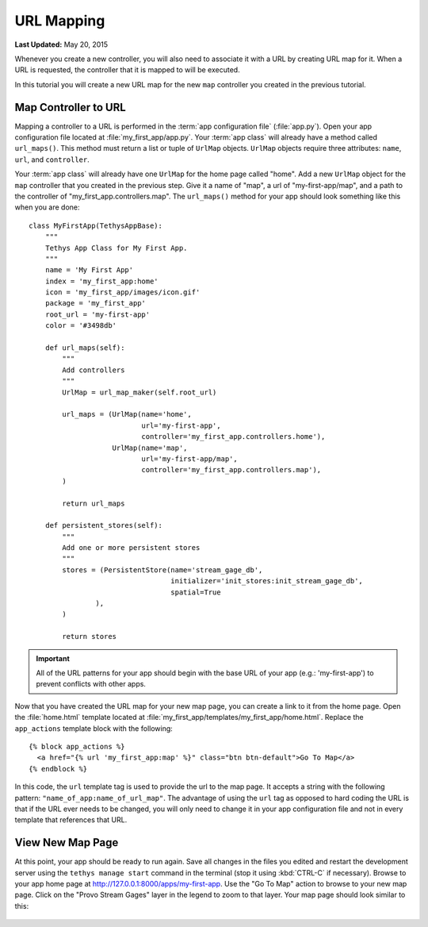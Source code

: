 ***********
URL Mapping
***********

**Last Updated:** May 20, 2015

Whenever you create a new controller, you will also need to associate it with a URL by creating URL map for it. When a URL is requested, the controller that it is mapped to will be executed.

In this tutorial you will create a new URL map for the new ``map`` controller you created in the previous tutorial.

Map Controller to URL
=====================

Mapping a controller to a URL is performed in the :term:`app configuration file` (:file:`app.py`). Open your app configuration file located at :file:`my_first_app/app.py`. Your :term:`app class` will already have a method called ``url_maps()``. This method must return a list or tuple of ``UrlMap`` objects. ``UrlMap`` objects require three attributes: ``name``, ``url``, and ``controller``.

Your :term:`app class` will already have one ``UrlMap`` for the home page called "home". Add a new ``UrlMap`` object for the ``map`` controller that you created in the previous step. Give it a name of "map", a url of "my-first-app/map", and a path to the controller of "my_first_app.controllers.map". The ``url_maps()`` method for your app should look something like this when you are done:

::

    class MyFirstApp(TethysAppBase):
        """
        Tethys App Class for My First App.
        """
        name = 'My First App'
        index = 'my_first_app:home'
        icon = 'my_first_app/images/icon.gif'
        package = 'my_first_app'
        root_url = 'my-first-app'
        color = '#3498db'

        def url_maps(self):
            """
            Add controllers
            """
            UrlMap = url_map_maker(self.root_url)

            url_maps = (UrlMap(name='home',
                               url='my-first-app',
                               controller='my_first_app.controllers.home'),
                        UrlMap(name='map',
                               url='my-first-app/map',
                               controller='my_first_app.controllers.map'),
            )

            return url_maps

        def persistent_stores(self):
            """
            Add one or more persistent stores
            """
            stores = (PersistentStore(name='stream_gage_db',
                                      initializer='init_stores:init_stream_gage_db',
                                      spatial=True
                    ),
            )

            return stores

.. important::

    All of the URL patterns for your app should begin with the base URL of your app (e.g.: 'my-first-app') to prevent conflicts with other apps.

Now that you have created the URL map for your new map page, you can create a link to it from the home page. Open the :file:`home.html` template located at :file:`my_first_app/templates/my_first_app/home.html`. Replace the ``app_actions`` template block with the following:

::

    {% block app_actions %}
      <a href="{% url 'my_first_app:map' %}" class="btn btn-default">Go To Map</a>
    {% endblock %}

In this code, the ``url`` template tag is used to provide the url to the map page. It accepts a string with the following pattern: ``"name_of_app:name_of_url_map"``. The advantage of using the ``url`` tag as opposed to hard coding the URL is that if the URL ever needs to be changed, you will only need to change it in your app configuration file and not in every template that references that URL.

View New Map Page
=================

At this point, your app should be ready to run again. Save all changes in the files you edited and restart the development server using the ``tethys manage start`` command in the terminal (stop it using :kbd:`CTRL-C` if necessary). Browse to your app home page at `<http://127.0.0.1:8000/apps/my-first-app>`_. Use the "Go To Map" action to browse to your new map page. Click on the "Provo Stream Gages" layer in the legend to zoom to that layer. Your map page should look similar to this:

.. figure:: ../../images/new_map_page.png
    :width: 650px

